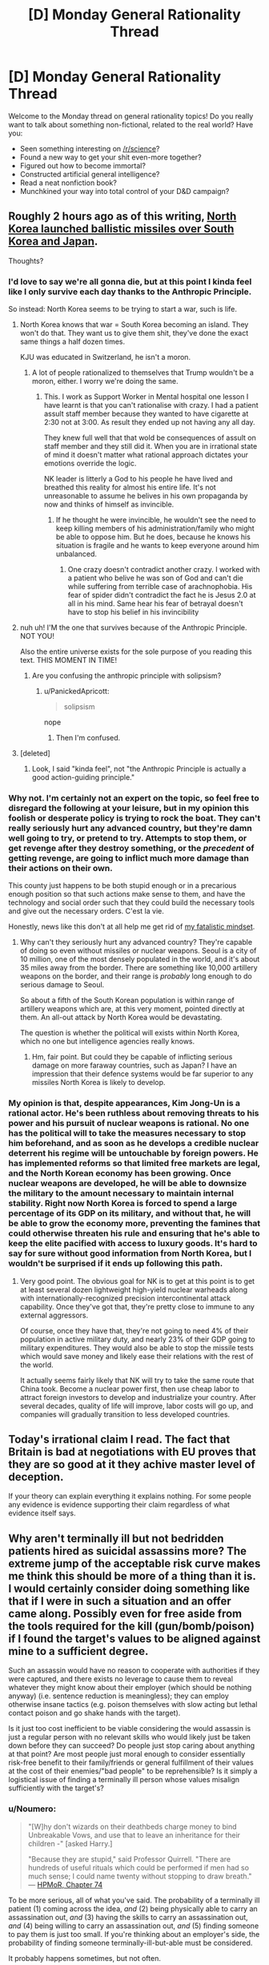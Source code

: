 #+TITLE: [D] Monday General Rationality Thread

* [D] Monday General Rationality Thread
:PROPERTIES:
:Author: AutoModerator
:Score: 21
:DateUnix: 1503932806.0
:DateShort: 2017-Aug-28
:END:
Welcome to the Monday thread on general rationality topics! Do you really want to talk about something non-fictional, related to the real world? Have you:

- Seen something interesting on [[/r/science]]?
- Found a new way to get your shit even-more together?
- Figured out how to become immortal?
- Constructed artificial general intelligence?
- Read a neat nonfiction book?
- Munchkined your way into total control of your D&D campaign?


** Roughly 2 hours ago as of this writing, [[http://time.com/4919438/north-korea-ballistic-missile-test-pyongyang/][North Korea launched ballistic missiles over South Korea and Japan]].

Thoughts?
:PROPERTIES:
:Author: 696e6372656469626c65
:Score: 9
:DateUnix: 1503961043.0
:DateShort: 2017-Aug-29
:END:

*** I'd love to say we're all gonna die, but at this point I kinda feel like I only survive each day thanks to the Anthropic Principle.

So instead: North Korea seems to be trying to start a war, such is life.
:PROPERTIES:
:Score: 14
:DateUnix: 1503973755.0
:DateShort: 2017-Aug-29
:END:

**** North Korea knows that war = South Korea becoming an island. They won't do that. They want us to give them shit, they've done the exact same things a half dozen times.

KJU was educated in Switzerland, he isn't a moron.
:PROPERTIES:
:Author: Frommerman
:Score: 5
:DateUnix: 1503981623.0
:DateShort: 2017-Aug-29
:END:

***** A lot of people rationalized to themselves that Trump wouldn't be a moron, either. I worry we're doing the same.
:PROPERTIES:
:Score: 11
:DateUnix: 1504005484.0
:DateShort: 2017-Aug-29
:END:

****** This. I work as Support Worker in Mental hospital one lesson I have learnt is that you can't rationalise with crazy. I had a patient assult staff member because they wanted to have cigarette at 2:30 not at 3:00. As result they ended up not having any all day.

They knew full well that that wold be consequences of assult on staff member and they still did it. When you are in irrational state of mind it doesn't matter what rational approach dictates your emotions override the logic.

NK leader is litterly a God to his people he have lived and breathed this reality for almost his entire life. It's not unreasonable to assume he belives in his own propaganda by now and thinks of himself as invincible.
:PROPERTIES:
:Author: Grand_Strategy
:Score: 4
:DateUnix: 1504014156.0
:DateShort: 2017-Aug-29
:END:

******* If he thought he were invincible, he wouldn't see the need to keep killing members of his administration/family who might be able to oppose him. But he does, because he knows his situation is fragile and he wants to keep everyone around him unbalanced.
:PROPERTIES:
:Author: Frommerman
:Score: 2
:DateUnix: 1504018328.0
:DateShort: 2017-Aug-29
:END:

******** One crazy doesn't contradict another crazy. I worked with a patient who belive he was son of God and can't die while suffering from terrible case of arachnophobia. His fear of spider didn't contradict the fact he is Jesus 2.0 at all in his mind. Same hear his fear of betrayal doesn't have to stop his belief in his invincibility
:PROPERTIES:
:Author: Grand_Strategy
:Score: 6
:DateUnix: 1504019649.0
:DateShort: 2017-Aug-29
:END:


**** nuh uh! I'M the one that survives because of the Anthropic Principle. NOT YOU!

Also the entire universe exists for the sole purpose of you reading this text. THIS MOMENT IN TIME!
:PROPERTIES:
:Author: PanickedApricott
:Score: 3
:DateUnix: 1504128671.0
:DateShort: 2017-Aug-31
:END:

***** Are you confusing the anthropic principle with solipsism?
:PROPERTIES:
:Author: electrace
:Score: 3
:DateUnix: 1504137231.0
:DateShort: 2017-Aug-31
:END:

****** u/PanickedApricott:
#+begin_quote
  solipsism
#+end_quote

nope
:PROPERTIES:
:Author: PanickedApricott
:Score: 1
:DateUnix: 1504138714.0
:DateShort: 2017-Aug-31
:END:

******* Then I'm confused.
:PROPERTIES:
:Author: electrace
:Score: 1
:DateUnix: 1504138965.0
:DateShort: 2017-Aug-31
:END:


**** [deleted]
:PROPERTIES:
:Score: 1
:DateUnix: 1504031881.0
:DateShort: 2017-Aug-29
:END:

***** Look, I said "kinda feel", not "the Anthropic Principle is actually a good action-guiding principle."
:PROPERTIES:
:Score: 3
:DateUnix: 1504032642.0
:DateShort: 2017-Aug-29
:END:


*** Why not. I'm certainly not an expert on the topic, so feel free to disregard the following at your leisure, but in my opinion this foolish or desperate policy is trying to rock the boat. They can't really seriously hurt any advanced country, but they're damn well going to try, or pretend to try. Attempts to stop them, or get revenge after they destroy something, or the /precedent/ of getting revenge, are going to inflict much more damage than their actions on their own.

This county just happens to be both stupid enough or in a precarious enough position so that such actions make sense to them, and have the technology and social order such that they could build the necessary tools and give out the necessary orders. C'est la vie.

Honestly, news like this don't at all help me get rid of [[https://www.reddit.com/r/rational/comments/6g8z4s/d_friday_offtopic_thread/diop1y4/][my fatalistic mindset]].
:PROPERTIES:
:Author: Noumero
:Score: 6
:DateUnix: 1503974865.0
:DateShort: 2017-Aug-29
:END:

**** Why can't they seriously hurt any advanced country? They're capable of doing so even without missiles or nuclear weapons. Seoul is a city of 10 million, one of the most densely populated in the world, and it's about 35 miles away from the border. There are something like 10,000 artillery weapons on the border, and their range is /probably/ long enough to do serious damage to Seoul.

So about a fifth of the South Korean population is within range of artillery weapons which are, at this very moment, pointed directly at them. An all-out attack by North Korea would be devastating.

The question is whether the political will exists within North Korea, which no one but intelligence agencies really knows.
:PROPERTIES:
:Author: alexanderwales
:Score: 8
:DateUnix: 1503975897.0
:DateShort: 2017-Aug-29
:END:

***** Hm, fair point. But could they be capable of inflicting serious damage on more faraway countries, such as Japan? I have an impression that their defence systems would be far superior to any missiles North Korea is likely to develop.
:PROPERTIES:
:Author: Noumero
:Score: 2
:DateUnix: 1503977036.0
:DateShort: 2017-Aug-29
:END:


*** My opinion is that, despite appearances, Kim Jong-Un is a rational actor. He's been ruthless about removing threats to his power and his pursuit of nuclear weapons is rational. No one has the political will to take the measures necessary to stop him beforehand, and as soon as he develops a credible nuclear deterrent his regime will be untouchable by foreign powers. He has implemented reforms so that limited free markets are legal, and the North Korean economy has been growing. Once nuclear weapons are developed, he will be able to downsize the military to the amount necessary to maintain internal stability. Right now North Korea is forced to spend a large percentage of its GDP on its military, and without that, he will be able to grow the economy more, preventing the famines that could otherwise threaten his rule and ensuring that he's able to keep the elite pacified with access to luxury goods. It's hard to say for sure without good information from North Korea, but I wouldn't be surprised if it ends up following this path.
:PROPERTIES:
:Author: Timewinders
:Score: 3
:DateUnix: 1504060110.0
:DateShort: 2017-Aug-30
:END:

**** Very good point. The obvious goal for NK is to get at this point is to get at least several dozen lightweight high-yield nuclear warheads along with internationally-recognized precision intercontinental attack capability. Once they've got that, they're pretty close to immune to any external aggressors.

Of course, once they have that, they're not going to need 4% of their population in active military duty, and nearly 23% of their GDP going to military expenditures. They would also be able to stop the missile tests which would save money and likely ease their relations with the rest of the world.

It actually seems fairly likely that NK will try to take the same route that China took. Become a nuclear power first, then use cheap labor to attract foreign investors to develop and industrialize your country. After several decades, quality of life will improve, labor costs will go up, and companies will gradually transition to less developed countries.
:PROPERTIES:
:Author: Norseman2
:Score: 1
:DateUnix: 1504091292.0
:DateShort: 2017-Aug-30
:END:


** Today's irrational claim I read. The fact that Britain is bad at negotiations with EU proves that they are so good at it they achive master level of deception.

If your theory can explain everything it explains nothing. For some people any evidence is evidence supporting their claim regardless of what evidence itself says.
:PROPERTIES:
:Author: Grand_Strategy
:Score: 9
:DateUnix: 1504014325.0
:DateShort: 2017-Aug-29
:END:


** Why aren't terminally ill but not bedridden patients hired as suicidal assassins more? The extreme jump of the acceptable risk curve makes me think this should be more of a thing than it is. I would certainly consider doing something like that if I were in such a situation and an offer came along. Possibly even for free aside from the tools required for the kill (gun/bomb/poison) if I found the target's values to be aligned against mine to a sufficient degree.

Such an assassin would have no reason to cooperate with authorities if they were captured, and there exists no leverage to cause them to reveal whatever they might know about their employer (which should be nothing anyway) (i.e. sentence reduction is meaningless); they can employ otherwise insane tactics (e.g. poison themselves with slow acting but lethal contact poison and go shake hands with the target).

Is it just too cost inefficient to be viable considering the would assassin is just a regular person with no relevant skills who would likely just be taken down before they can succeed? Do people just stop caring about anything at that point? Are most people just moral enough to consider essentially risk-free benefit to their family/friends or general fulfillment of their values at the cost of their enemies/"bad people" to be reprehensible? Is it simply a logistical issue of finding a terminally ill person whose values misalign sufficiently with the target's?
:PROPERTIES:
:Author: eternal-potato
:Score: 6
:DateUnix: 1503960220.0
:DateShort: 2017-Aug-29
:END:

*** u/Noumero:
#+begin_quote
  "[W]hy don't wizards on their deathbeds charge money to bind Unbreakable Vows, and use that to leave an inheritance for their children -" [asked Harry.]

  "Because they are stupid," said Professor Quirrell. "There are hundreds of useful rituals which could be performed if men had so much sense; I could name twenty without stopping to draw breath." --- [[http://www.hpmor.com/chapter/74][HPMoR, Chapter 74]]
#+end_quote

To be more serious, all of what you've said. The probability of a terminally ill patient (1) coming across the idea, /and/ (2) being physically able to carry an assassination out, /and/ (3) having the skills to carry an assassination out, /and/ (4) being willing to carry an assassination out, /and/ (5) finding someone to pay them is just too small. If you're thinking about an employer's side, the probability of finding someone terminally-ill-but-able must be considered.

It probably happens sometimes, but not often.
:PROPERTIES:
:Author: Noumero
:Score: 13
:DateUnix: 1503962242.0
:DateShort: 2017-Aug-29
:END:

**** For (4), it's not just about them being willing. They'd have to /prefer/ the idea to all the alternatives (e.g. spending time with their family, traveling the world, going for a hail Mary cure, cryogenics, creating art or memoirs as a legacy).

Even a sociopath is likely to be able to come up with a better way to spend their final months of life. You're essentially limited to somebody who's been searching for an excuse to do it.

It maybe makes sense for a hitman to take on a suicide mission for one last payout (though even that seems too Hollywood to happen, since hitmen probably have other goals beyond murder), but I can't imagine somebody with no existing history of violence making this decision.

Now if they were personally motivated for the murder, sure. Not beyond the pale for somebody to take an enemy out with them, even without money in the picture. Still not going to be a remotely common choice, but revenge is a powerful motivator.
:PROPERTIES:
:Author: ZeroNihilist
:Score: 11
:DateUnix: 1503977399.0
:DateShort: 2017-Aug-29
:END:


*** There's a lot of reasons. Let's start with medical reasons:

For starters, it's exceedingly rare that someone has a guaranteed terminal illness while still being physically fit and functional. Survival rates with the most deadly kinds of cancer, like pancreatic cancer, are quite low, but even 5% odds of survival for five years means you still potentially have something to lose if you get arrested. Of course, current five year survival rate data is also at least five years out of date with current treatments, so the realistic odds of survival are typically better than would be expected from current research.

Other kinds of terminal illness (like severe heart failure) in a patient who is not a candidate for transplant or surgery are almost always so problematic already that the patient cannot even perform the basic daily tasks they would need to survive at home.

About the only thing I can think of that would qualify as certainly fatal while still leaving you at least modestly functional for some short period of time would be sudden exposure to 8-30 sieverts of ionizing radiation. Of course, in this case, you'd start to feel nauseous and begin vomiting in under 10 minutes after exposure, and begin to have heavy diarrhea in under an hour. You'd have a severe headache in 1-2 hours and a severe fever in under an hour. You'd only be lucid for 'several' hours before becoming too cognitively impaired to function. This could conceivably happen in some kind of nuclear accident, but it's doubtful that you'd be able to confirm the dose, get out of the situation, and still have time to accomplish anything meaningful before becoming too crippled to function anymore.
:PROPERTIES:
:Author: Norseman2
:Score: 6
:DateUnix: 1503964033.0
:DateShort: 2017-Aug-29
:END:

**** So, for the sake of storywriting, let's say there's some kind of illness that is guaranteed to kill you in a fixed period of time regardless of any attempts at treatment. It's still not going to be likely for several reasons.

*Logistical reasons:* Almost any government that has the resources to track such people down and recruit/equip them probably also has the resources to just use cruise missiles or drones. These have the advantage of being available at any time and are likely more reliable anyway. The situation might be more plausible in a historical setting where cruise missiles and drones aren't available.

For non-government organizations, like rebel, criminal or terrorist groups, there is significant difficulty in identifying functional people with terminal illnesses, and significant danger in trying to recruit them. You'd pretty much have to get doctors on your side who would refer such patients to you, and that seems exceedingly unlikely, not least because doctors are in the business of saving lives, not taking them.

Individuals who are diagnosed with such an illness seem to be the most likely ones to carry out such a plan, though the people who are most likely to get any kind of terminal illness in the first place are people who didn't have the resources and capability to prevent that from happening. As such, they're not likely to have the means to carry out a nefarious plan even if they wanted to.

For the sake of storywriting, let's assume we have a historical setting where cruise missiles aren't available and suicidal assassins are among the best options for taking out high-value targets. Even so, it's still unlikely because:

*Moral, ethical, and religious reasons:* Most people believe in some kind of afterlife and punishment for misdeeds. People who are faced with death are more likely than most to think carefully about what awaits them death. Even in the absence of religion, almost everyone can agree that murder is bad, as is asking people to commit murder, so it would not be easy to find people who would agree to be recruiters, and it would be even harder to find volunteers for such missions.
:PROPERTIES:
:Author: Norseman2
:Score: 4
:DateUnix: 1503965963.0
:DateShort: 2017-Aug-29
:END:


*** Plain truth: because if you need a suicide terrorist, it's easier to make one out of an ashamed teenager than a terminal illness patient.
:PROPERTIES:
:Score: 5
:DateUnix: 1504006445.0
:DateShort: 2017-Aug-29
:END:


*** u/pixelz:
#+begin_quote
  risk-free benefit to their family/friends
#+end_quote

Having a murderer as a parent/grandparent is a fairly hard hit to social status in some circles, and could cost 7 figures of multi-generational wealth depending on the number of descendants, etc.

#+begin_quote
  I would certainly consider doing something like that
#+end_quote

You have just created an incentive for an amoral actor to (secretly) cause you to be "terminally ill but not bedridden." Are you sure that is a wise thing to do?
:PROPERTIES:
:Author: pixelz
:Score: 4
:DateUnix: 1504023766.0
:DateShort: 2017-Aug-29
:END:


*** u/ShiranaiWakaranai:
#+begin_quote
  Why aren't terminally ill but not bedridden patients *hired* as suicidal assassins more?
#+end_quote

You are an evil criminal mastermind who wants to assassinate someone. Do you go to a hospital looking for terminally ill commoners? Or do you hire an actually skilled assassin?

The number of problems with choosing the former is endless: since they are commoners, they are horrible incompetent. They will fail the assassination and put the target on guard. They won't have proper subtlety, leaving trails of evidence everywhere. They won't have work ethics or a professional reputation to maintain, so there's nothing stopping them from telling others who their employers are for more cash. And just as they have nothing to fear from the authorities, they have nothing to fear from you. Nothing to stop them from stabbing you in the back if they want to.

#+begin_quote
  Are most people just moral enough to consider essentially risk-free benefit to their family/friends
#+end_quote

How is becoming an assassin "risk-free" for your family and friends? The vast majority of the population still operates on "evil by association" fallacies. They see you are an assassin, and think your family and friends are assassin supporters. Self-proclaimed vigilantes then proceed to enact justice by harassing your friends and family en masse. This is a terrible risk.
:PROPERTIES:
:Author: ShiranaiWakaranai
:Score: 6
:DateUnix: 1503965830.0
:DateShort: 2017-Aug-29
:END:


*** u/Kinoite:
#+begin_quote
  Why aren't terminally ill but not bedridden patients hired as suicidal assassins more?
#+end_quote

Cold-blooded violence seems extremely rare. I suspect our brains are wired to not notice it as an option.

I encounter a lot of political debate. It's common to meet people who think [issue] is a matter of life-and-death. Often, they're right. To pick a minimally-distracting example, [[https://phys.org/news/2016-07-coal-year-eu.html][coal pollution kills about 23,000 people]] in the EU/year.

But, the idea of a terminally-ill patient going after coal-advocates seems far-fetched. That sort of thing doesn't happen. And, when you think about it, it's kind of odd that it doesn't. It would be interesting in that they'd be alien and terrifying, but understandable in a weird way.

I'd like to read a story about some kind of accident / disease that made people notice this sort of thing and lowered the inhibitions towards acting.
:PROPERTIES:
:Author: Kinoite
:Score: 1
:DateUnix: 1504061386.0
:DateShort: 2017-Aug-30
:END:


*** They'd have to be willing to die doing the job instead of in a nice hospice surrounded by friends and family.
:PROPERTIES:
:Author: SevereCircle
:Score: 1
:DateUnix: 1504070186.0
:DateShort: 2017-Aug-30
:END:


** So, [[http://slatestarcodex.com/2017/08/28/contra-askell-on-moral-offsets/][latest SSC post]] on moral offsets has me wondering what the real upper bound is for the cost of an "offset" for vegetarianism.

I actually signed up to make a comment because I thought Scott's figure ($500 per year) was way off. I think the order of magnitude for the upper bound is more like $6,000 per year; anyone interested in the thought experiment of "what is the most it would cost to offset a year's meat consumption"?

Relevant paragraph of his post:

#+begin_quote
  Or use offsets instead of becoming vegetarian. An typical person's meat consumption averages 0.3 cows and 40 chickens per year. Animal Charity Evaluators believes that donating to a top animal charity this many animals' lives for less than $5; others note this number is totally wrong and made up. But it's hard to believe charities could be less cost-effective than just literally buying the animals; this would fix a year's meat consumption offset price at around $500. Would I pay between $5 and $500 a year not to have to be a vegetarian? You bet.
#+end_quote

Below I argue that the true upper bound is likely an order of magnitude higher, and while if I could do better than being vegan for $5 a year it would be an attractive trade, I don't think "vegan for a year vs $5k USD" is nearly as attractive. I will boldly propose that for most people, if they were given that choice (go vegan or pay $5k per year), they would choose veganism.

--------------

I think the other thing is, in calculating an offset for meat consumption, we need to not only calculate the cost of buying the animals themselves but of keeping them. A cow lives 20 years, a chicken 10. You need to give them a place to sleep, veterinary care, etc. So you'll need to pay for a farm with a constant population of 6 cows and 400 chickens, and for someone to be taking good care of them. (This may be 400 chickens and 400 roosters depending on how/if egg production was counted, and never mind sheep, pigs, etc: but let's use Scott's figures). I am not a farmer, feel like keeping 6 cows and 400 chickens is going to cost more than $500 a year even assuming you don't give them medical treatment (in this “offset” situation I think it would be “right” to give them medical care if you an average family would give equivalent care to their pet dog -- so minor surgeries but maybe only palliative care for cancer rather than extensive chemo).

If you're trying to say that if a cow can be purchased for say, $300, then it must mean that keeping a cow for its entire life costs less than $300 or the farmer makes no profit, I think that's fallacious as the farmer selling the cow is probably keeping it in the factory-like conditions that make vegetarianism so desireable, and the farmer sells it at age 2 rather than age 20, which is how old you'd be keeping it.

So, suffice it to say, I think the $500 per year upper bound on the cost of a vegetarian offset is way off.

(I quickly googled the cost of boarding a horse, since that's a popular service and a horse probably has similar requirements to a cow, and that's $400-$500 a month; so I think the upper bound is more on the order of $6,000 per year, likely even higher than that!)
:PROPERTIES:
:Author: MagicWeasel
:Score: 4
:DateUnix: 1503969101.0
:DateShort: 2017-Aug-29
:END:

*** the offset should be going into vat grown meat research. This is a /solvable problem/. Once we have tasty, healthy, cost effective vat grown meat, domestic meat production goes into the crapper. Oh sure, it will still exist as a niche market, but as a mass produced product? not a chance.

It's just like the abortion issue, ignoring the moral complexity of yes or no on abortion entirely. Making an affordable artificial womb /so far shifts the debate it could swing some staunchly for it to the other side/. Why would those who feel strongly about this not donate and focus on this stuff if this is the 'evil they wish to change'?

Mostly I think it revolves around the inability of people to imagine a world different than the one they reside in, even as it changes swiftly around them.
:PROPERTIES:
:Author: addmoreice
:Score: 8
:DateUnix: 1503977417.0
:DateShort: 2017-Aug-29
:END:

**** Yeah, the good food institute is my favourite charity for vegan causes, though it's not tax deductible where I live >_>

I like that with vat meat we can go for e.g. tiger or panda meat, which would be great when the technology reaches something like $500/kg of tissue since until it reaches the crazy low prices I see for American chicken ($2/lb or something??????) nobody will be buying chicken with it.

More than that I think "artificial" meats like you can get from Quorn, Fry's, Gardein etc will come into play for a lot of applications. Joe Sixpack probably won't balk at buying Chicken ^{style} nuggets if they're 20% cheaper, and they will be when it gets to a high enough scale. Already subway is cutting their chicken with soy; they're not doing that because they want to protect us from cancer with those isoflavones, they're doing it because it's cheaper.

I don't think artificial wombs help the abortion debate at all; there's still a kid who needs to be raised and I'm sure artificial wombs aren't free. I ain't paying child support if I would otherwise have got an abortion (admittedly getting it adopted by a family in need would render the child support angle moot).

Plus a procedure for getting the zygote out of the womb sounds like a risky medical procedure moreso than abortion is. Better to take RU486 ASAP, suffer for a few hours/days, and then be done with it.

But if artificial wombs became cheap and safe moreso than birth control, you'd end up with a crazy oversupply of babies before too long (especially because couples in need could opt to have a baby that is their genetic progeny grown in an artificial womb in lieu of extremely expensive surrogacy).

Really the best solution is to advocate for all boys to be injected with something like vasalgel at a very young age, and find something similar (safe, non hormonal, permanent, reversible) that would work for girls (I don't think a copper IUD on a 10 year old girl is going to work!). This can then be deactivated when required. Would probably infringe on a lot of peoples' religious freedoms or something though.
:PROPERTIES:
:Author: MagicWeasel
:Score: 4
:DateUnix: 1503977999.0
:DateShort: 2017-Aug-29
:END:

***** It /shouldn't/ shift the debate for all the reasons you pointed out, anymore than the fact that homosexuality isn't a choice but innate shouldn't change the discussion either...but once people started to generally accept that, the debate changed.

The same would happen with abortion at the political level. Once you can say 'look, you can have the fetus removed and put in this device and then it has nothing to do with you' well, you will see some stances change /even though nothing has intrinsically changed/ about the moral/ethical conditions.

It's unfortunate, but true, that emotional responses will be a component in these kinds of discussions for people.

I agree though, a birth control drug like you described for both sexes provided free at an early age would do the trick pretty damn fast, it also would never work in most places in the world simply because of religious concerns. fuck that annoys me.
:PROPERTIES:
:Author: addmoreice
:Score: 2
:DateUnix: 1503978339.0
:DateShort: 2017-Aug-29
:END:

****** For extra fun on the birth control abortion debate, check out the woman who decided to start offering heroin addicts cash in exchange for having an IUD inserted. It brings some complicated feelings about racism, exploitation and even eugenics to the debate, but despite that seems to be a net good.

[[http://www.nydailynews.com/life-style/health/group-pays-drug-addicts-sterilized-receive-long-term-birth-control-sparks-criticism-article-1.1075432]]

[[https://en.wikipedia.org/wiki/Project_Prevention]]
:PROPERTIES:
:Author: MagicWeasel
:Score: 6
:DateUnix: 1503979238.0
:DateShort: 2017-Aug-29
:END:

******* I can get behind everything but the permanent sterilisation. Also the comments from that woman, sheesh! figure out basic PR, you are not helping your cause.
:PROPERTIES:
:Author: addmoreice
:Score: 3
:DateUnix: 1503979692.0
:DateShort: 2017-Aug-29
:END:

******** I know. It's pretty awful. But she adopted I think 5 or 6 children from one heroin addicted mother so I'm sure that took a toll on her, to adopt a baby and then keep on getting phone calls saying another sibling is available for adoption.

Not that excuses her in any way, shape, or form for calling them "litters" of babies! Ugh.
:PROPERTIES:
:Author: MagicWeasel
:Score: 1
:DateUnix: 1503980681.0
:DateShort: 2017-Aug-29
:END:


******* u/Timewinders:
#+begin_quote
  Project Prevention (formerly Children Requiring a Caring Kommunity or CRACK)
#+end_quote

Lol
:PROPERTIES:
:Author: Timewinders
:Score: 1
:DateUnix: 1504060381.0
:DateShort: 2017-Aug-30
:END:


*** I'm reminded of the South Park episode where Cartman buys an amusement park for his personal use and he has to keep selling more and more tickets to pay for the guards and ticket sales and so on. You're right that there are a lot of hidden costs that are tricky to calculate. I suppose you wouldn't have to treat the animals completely ethically, just well enough that the marginal cost of doing good via other charities is cheaper. I wouldn't know where to begin computing that.
:PROPERTIES:
:Author: SevereCircle
:Score: 2
:DateUnix: 1504070715.0
:DateShort: 2017-Aug-30
:END:

**** I wonder if you could disincentivize buying real meat products by increasing the maltreatment of animals even more, thereby causing a greater moral outrage and driving more people to boycott it. I'm guessing it probably wouldn't work though.
:PROPERTIES:
:Author: Sailor_Vulcan
:Score: 2
:DateUnix: 1504112669.0
:DateShort: 2017-Aug-30
:END:

***** I doubt it. It'd have to be a massive scandal and even then they'd probably only boycott your meat.
:PROPERTIES:
:Author: SevereCircle
:Score: 1
:DateUnix: 1504477170.0
:DateShort: 2017-Sep-04
:END:


** [deleted]
:PROPERTIES:
:Score: 1
:DateUnix: 1504034141.0
:DateShort: 2017-Aug-29
:END:

*** It is kind of true trivially though, right? Like the present moment is different than the past because you perceive it as actually happening now. But there was a past you that experienced that past that now is a memory, and you remember what it was like but it was different when it was 'actually happening'. So the 'present you' is always changing, and there's an instance of you that lives in every instant.

So you don't really 'die', it's just that time keeps going forward, second to second. You just always have memories of previous points in time and because of causality they form a coherent existence.

So it all adds up to normality, as they say.

One really interesting (and pretty disturbing) thing is what happens when a person's present stream of consciousness still functions but is completely cut off from any memories of the past, as is the case for Clive Wearing ([[https://www.youtube.com/watch?v=c62C_yTUyVg]]).
:PROPERTIES:
:Author: Galap
:Score: 4
:DateUnix: 1504169019.0
:DateShort: 2017-Aug-31
:END:


*** u/deleted:
#+begin_quote
  I slept through the Physics class,
#+end_quote

Well /there's/ your big mistake.

#+begin_quote
  “I” is just a pattern that emerged from neurons firing off in my brain.
#+end_quote

Ehhh, it's closer to being the pattern that emerges from the feedback loops between your brain and body. But also the trajectory of that pattern through time.

But also ultimately a normative judgement on your part (which of course means how the pattern at any given point in time wants to move its embodiment towards encoding other patterns, insofar as it possesses a model of its own embodiment).

But it's /most/ proper to [[https://en.wikipedia.org/wiki/%C5%9A%C5%ABnyat%C4%81#M.C4.81dhyamaka][discard Platonism about the self]] and [[http://lesswrong.com/lw/of/dissolving_the_question/][dissolve the concept]].

#+begin_quote
  I know that it was always like that and it can't be changed, so my definitions are probably wrong and I'm looking at it from the wrong perspective.
#+end_quote

Yes indeed!

#+begin_quote
  Like, you know about people who count sleeping/temporary loss of consciousness as death? I'm like this, except turned to eleven. And even though I know it's stupid, I can't stop it.
#+end_quote

I mean, it's stupid because they're /wrong/. They're imagining something that's not there, and then mourning its loss, when actually it wasn't there to begin with.

#+begin_quote
  Yeah, so that's it. I hope you'll help me someway with this.
#+end_quote

Not sure we can talk you into different aliefs. How did this one really get there?
:PROPERTIES:
:Score: 3
:DateUnix: 1504132530.0
:DateShort: 2017-Aug-31
:END:


*** u/ShiranaiWakaranai:
#+begin_quote
  I have the alief that present-me will die and be replaced by one-second-in-the-future-me, who in turn will also be replaced.
#+end_quote

I think you are jumping to conclusions here, but sure. It's possible. There's no possible way for anyone to disprove this hypothesis, anymore than it is possible to disprove the existence of god or an undetectable spaghetti monster.

The question then is... how are you not the most disgustingly happy person in the world? If you truly believed this, that would imply that your actions have no consequences for yourself whatsoever. You could do whatever the hell you feel like and any retribution from the people you hurt would only hurt future you, who you believe to be a different person and apparently don't really care about. You could go around murdering people you don't like and get away with it, since future you would be the one getting imprisoned/killed, not present you. Sure, other people would get hurt, but seeing as you don't even care about future you, why would you care about other people?

Thankfully for the rest of us, there's no way to prove your alief either. It is also entirely possible, that in the future, you will find out that you ARE future you. Or that present you will find yourself strapped to an electric chair in the future, without having been replaced by future you, after going on his happy murder spree. Or maybe you will be replaced for a while, but then suddenly find yourself back in place with a knife in your gut.

Are you truly willing to bet that you won't be these future yous?

(If yes, I beg you to provide all information about yourself to the police right now so that they can arrest future you more easily. You don't care if they arrest future you right? Since future you isn't you, according to your alief.)
:PROPERTIES:
:Author: ShiranaiWakaranai
:Score: 2
:DateUnix: 1504151505.0
:DateShort: 2017-Aug-31
:END:

